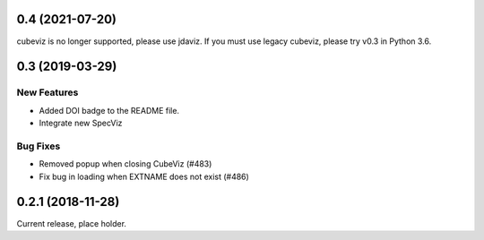 0.4 (2021-07-20)
================

cubeviz is no longer supported, please use jdaviz. If you must use legacy
cubeviz, please try v0.3 in Python 3.6.

0.3 (2019-03-29)
================

New Features
------------

- Added DOI badge to the README file.
- Integrate new SpecViz

Bug Fixes
---------

- Removed popup when closing CubeViz (#483)
- Fix bug in loading when EXTNAME does not exist (#486)

0.2.1 (2018-11-28)
==================

Current release, place holder.
